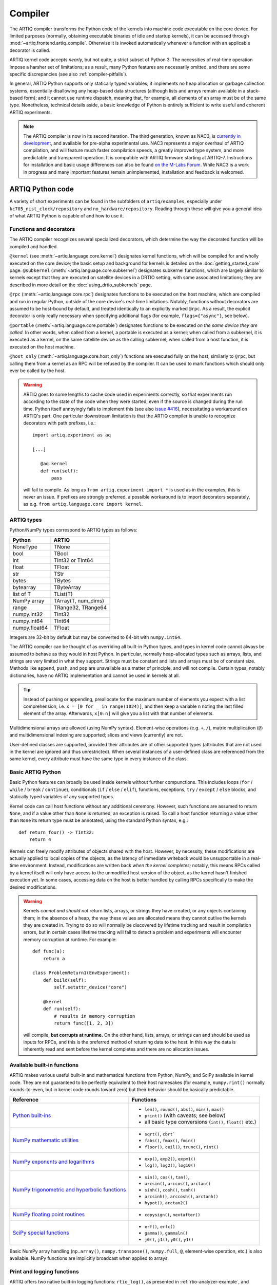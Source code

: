 Compiler
========

The ARTIQ compiler transforms the Python code of the kernels into machine code executable on the core device. For limited purposes (normally, obtaining executable binaries of idle and startup kernels), it can be accessed through :mod:`~artiq.frontend.artiq_compile`. Otherwise it is invoked automatically whenever a function with an applicable decorator is called.

ARTIQ kernel code accepts *nearly,* but not quite, a strict subset of Python 3. The necessities of real-time operation impose a harsher set of limitations; as a result, many Python features are necessarily omitted, and there are some specific discrepancies (see also :ref:`compiler-pitfalls`).

In general, ARTIQ Python supports only statically typed variables; it implements no heap allocation or garbage collection systems, essentially disallowing any heap-based data structures (although lists and arrays remain available in a stack-based form); and it cannot use runtime dispatch, meaning that, for example, all elements of an array must be of the same type. Nonetheless, technical details aside, a basic knowledge of Python is entirely sufficient to write useful and coherent ARTIQ experiments.

.. note::
    The ARTIQ compiler is now in its second iteration. The third generation, known as NAC3, is `currently in development <https://git.m-labs.hk/M-Labs/nac3>`_, and available for pre-alpha experimental use. NAC3 represents a major overhaul of ARTIQ compilation, and will feature much faster compilation speeds, a greatly improved type system, and more predictable and transparent operation. It is compatible with ARTIQ firmware starting at ARTIQ-7. Instructions for installation and basic usage differences can also be found `on the M-Labs Forum <https://forum.m-labs.hk/d/392-nac3-new-artiq-compiler-3-prealpha-release>`_. While NAC3 is a work in progress and many important features remain unimplemented, installation and feedback is welcomed.

ARTIQ Python code
-----------------

A variety of short experiments can be found in the subfolders of ``artiq/examples``, especially under ``kc705_nist_clock/repository`` and ``no_hardware/repository``. Reading through these will give you a general idea of what ARTIQ Python is capable of and how to use it.

Functions and decorators
^^^^^^^^^^^^^^^^^^^^^^^^^

The ARTIQ compiler recognizes several specialized decorators, which determine the way the decorated function will be compiled and handled.

``@kernel`` (see :meth:`~artiq.language.core.kernel`) designates kernel functions, which will be compiled for and wholly executed on the core device; the basic setup and background for kernels is detailed on the :doc:`getting_started_core` page. ``@subkernel`` (:meth:`~artiq.language.core.subkernel`) designates subkernel functions, which are largely similar to kernels except that they are executed on satellite devices in a DRTIO setting, with some associated limitations; they are described in more detail on the :doc:`using_drtio_subkernels` page.

``@rpc`` (:meth:`~artiq.language.core.rpc`) designates functions to be executed on the host machine, which are compiled and run in regular Python, outside of the core device's real-time limitations. Notably, functions without decorators are assumed to be host-bound by default, and treated identically to an explicitly marked ``@rpc``. As a result, the explicit decorator is only really necessary when specifying additional flags (for example, ``flags={"async"}``, see below).

``@portable`` (:meth:`~artiq.language.core.portable`) designates functions to be executed *on the same device they are called.* In other words, when called from a kernel, a portable is executed as a kernel; when called from a subkernel, it is executed as a kernel, on the same satellite device as the calling subkernel; when called from a host function, it is executed on the host machine.

``@host_only`` (:meth:`~artiq.language.core.host_only`) functions are executed fully on the host, similarly to ``@rpc``, but calling them from a kernel as an RPC will be refused by the compiler. It can be used to mark functions which should only ever be called by the host.

.. warning::
    ARTIQ goes to some lengths to cache code used in experiments correctly, so that experiments run according to the state of the code when they were started, even if the source is changed during the run time. Python itself annoyingly fails to implement this (see also `issue #416 <https://github.com/m-labs/artiq/issues/416>`_), necessitating a workaround on ARTIQ's part. One particular downstream limitation is that the ARTIQ compiler is unable to recognize decorators with path prefixes, i.e.: ::

         import artiq.experiment as aq

         [...]

            @aq.kernel
            def run(self):
                pass

    will fail to compile. As long as ``from artiq.experiment import *`` is used as in the examples, this is never an issue. If prefixes are strongly preferred, a possible workaround is to import decorators separately, as e.g. ``from artiq.language.core import kernel``.

.. _compiler-types:

ARTIQ types
^^^^^^^^^^^

Python/NumPy types correspond to ARTIQ types as follows:

+---------------+-------------------------+
| Python        | ARTIQ                   |
+===============+=========================+
| NoneType      | TNone                   |
+---------------+-------------------------+
| bool          | TBool                   |
+---------------+-------------------------+
| int           | TInt32 or TInt64        |
+---------------+-------------------------+
| float         | TFloat                  |
+---------------+-------------------------+
| str           | TStr                    |
+---------------+-------------------------+
| bytes         | TBytes                  |
+---------------+-------------------------+
| bytearray     | TByteArray              |
+---------------+-------------------------+
| list of T     | TList(T)                |
+---------------+-------------------------+
| NumPy array   | TArray(T, num_dims)     |
+---------------+-------------------------+
| range         | TRange32, TRange64      |
+---------------+-------------------------+
| numpy.int32   | TInt32                  |
+---------------+-------------------------+
| numpy.int64   | TInt64                  |
+---------------+-------------------------+
| numpy.float64 | TFloat                  |
+---------------+-------------------------+

Integers are 32-bit by default but may be converted to 64-bit with ``numpy.int64``.

The ARTIQ compiler can be thought of as overriding all built-in Python types, and types in kernel code cannot always be assumed to behave as they would in host Python. In particular, normally heap-allocated types such as arrays, lists, and strings are very limited in what they support. Strings must be constant and lists and arrays must be of constant size. Methods like ``append``, ``push``, and ``pop`` are unavailable as a matter of principle, and will not compile. Certain types, notably dictionaries, have no ARTIQ implementation and cannot be used in kernels at all.

.. tip::
    Instead of pushing or appending, preallocate for the maximum number of elements you expect with a list comprehension, i.e. ``x = [0 for _ in range(1024)]``, and then keep a variable ``n`` noting the last filled element of the array. Afterwards, ``x[0:n]`` will give you a list with that number of elements.

Multidimensional arrays are allowed (using NumPy syntax). Element-wise operations (e.g. ``+``, ``/``), matrix multiplication (``@``) and multidimensional indexing are supported; slices and views (currently) are not.

User-defined classes are supported, provided their attributes are of other supported types (attributes that are not used in the kernel are ignored and thus unrestricted). When several instances of a user-defined class are referenced from the same kernel, every attribute must have the same type in every instance of the class.

Basic ARTIQ Python
^^^^^^^^^^^^^^^^^^

Basic Python features can broadly be used inside kernels without further compunctions. This includes loops (``for`` / ``while`` / ``break`` / ``continue``), conditionals (``if`` / ``else`` / ``elif``), functions, exceptions, ``try`` / ``except`` / ``else`` blocks,  and statically typed variables of any supported types.

Kernel code can call host functions without any additional ceremony. However, such functions are assumed to return ``None``, and if a value other than ``None`` is returned, an exception is raised. To call a host function returning a value other than ``None`` its return type must be annotated, using the standard Python syntax, e.g.: ::

    def return_four() -> TInt32:
        return 4

Kernels can freely modify attributes of objects shared with the host. However, by necessity, these modifications are actually applied to local copies of the objects, as the latency of immediate writeback would be unsupportable in a real-time environment. Instead, modifications are written back *when the kernel completes;* notably, this means RPCs called by a kernel itself will only have access to the unmodified host version of the object, as the kernel hasn't finished execution yet. In some cases, accessing data on the host is better handled by calling RPCs specifically to make the desired modifications.

.. warning::

    Kernels *cannot and should not* return lists, arrays, or strings they have created, or any objects containing them; in the absence of a heap, the way these values are allocated means they cannot outlive the kernels they are created in. Trying to do so will normally be discovered by lifetime tracking and result in compilation errors, but in certain cases lifetime tracking will fail to detect a problem and experiments will encounter memory corruption at runtime. For example: ::

        def func(a):
            return a

        class ProblemReturn1(EnvExperiment):
            def build(self):
                self.setattr_device("core")

            @kernel
            def run(self):
                # results in memory corruption
                return func([1, 2, 3])

    will compile, **but corrupts at runtime.** On the other hand, lists, arrays, or strings can and should be used as inputs for RPCs, and this is the preferred method of returning data to the host. In this way the data is inherently read and sent before the kernel completes and there are no allocation issues.

Available built-in functions
^^^^^^^^^^^^^^^^^^^^^^^^^^^^

ARTIQ makes various useful built-in and mathematical functions from Python, NumPy, and SciPy available in kernel code. They are not guaranteed to be perfectly equivalent to their host namesakes (for example, ``numpy.rint()`` normally rounds-to-even, but in kernel code rounds toward zero) but their behavior should be basically predictable.


.. list-table::
    :header-rows: 1

    +   * Reference
        * Functions
    +   * `Python built-ins <https://docs.python.org/3/library/functions.html>`_
        *   - ``len()``, ``round()``, ``abs()``, ``min()``, ``max()``
            - ``print()`` (with caveats; see below)
            - all basic type conversions (``int()``, ``float()`` etc.)
    +   * `NumPy mathematic utilities <https://numpy.org/doc/stable/reference/routines.math.html>`_
        *   - ``sqrt()``, ``cbrt```
            - ``fabs()``, ``fmax()``, ``fmin()``
            - ``floor()``, ``ceil()``, ``trunc()``, ``rint()``
    +   * `NumPy exponents and logarithms <https://numpy.org/doc/stable/reference/routines.math.html#exponents-and-logarithms>`_
        *   - ``exp()``, ``exp2()``, ``expm1()``
            - ``log()``, ``log2()``, ``log10()``
    +   * `NumPy trigonometric and hyperbolic functions <https://numpy.org/doc/stable/reference/routines.math.html#trigonometric-functions>`_
        *   - ``sin()``, ``cos()``, ``tan()``,
            - ``arcsin()``, ``arccos()``, ``arctan()``
            - ``sinh()``, ``cosh()``, ``tanh()``
            - ``arcsinh()``, ``arccosh()``, ``arctanh()``
            - ``hypot()``, ``arctan2()``
    +   * `NumPy floating point routines <https://numpy.org/doc/stable/reference/routines.math.html#floating-point-routines>`_
        *   - ``copysign()``, ``nextafter()``
    +   * `SciPy special functions <https://docs.scipy.org/doc/scipy/reference/special.html>`_
        *   - ``erf()``, ``erfc()``
            - ``gamma()``, ``gammaln()``
            - ``j0()``, ``j1()``, ``y0()``, ``y1()``

Basic NumPy array handling (``np.array()``, ``numpy.transpose()``, ``numpy.full``, ``@``, element-wise operation, etc.) is also available. NumPy functions are implicitly broadcast when applied to arrays.

Print and logging functions
^^^^^^^^^^^^^^^^^^^^^^^^^^^

ARTIQ offers two native built-in logging functions: ``rtio_log()``, as presented in :ref:`rtio-analyzer-example`, and ``core_log()``, which allows for printing directly to the core log regardless of context or network connection status, which is useful for debugging purposes (especially in satellites or idle/startup kernels, which have no access to a regular ``print()`` RPC). 

``print()`` itself is in practice an RPC to the regular host Python ``print()``, i.e. with output either in the terminal of :mod:`~artiq.frontend.artiq_run` or in the client logs when using :mod:`~artiq.frontend.artiq_dashboard` or :mod:`~artiq.frontend.artiq_compile`. This means on one hand that it should not be used in idle, startup, or subkernels, and on the other hand that it suffers of some of the timing limitations of any other RPC, especially if the RPC queue is full. Accordingly, it is important to be aware that the timing of ``print()`` outputs can't reliably be used to debug timing in kernels, and especially not the timing of other RPCs.

.. _compiler-pitfalls:

Pitfalls
--------

Empty lists do not have valid list element types, so they cannot be used in the kernel.

Arbitrary-length integers are not supported at all on the core device; all integers are either 32-bit or 64-bit. This especially affects calculations that result in a 32-bit signed overflow. If the compiler detects a constant that can't fit into 32 bits, the entire expression will be upgraded to 64-bit arithmetic, but if all constants are small, 32-bit arithmetic is used even if the result will overflow. Overflows are not detected.

The result of calling the builtin ``round`` function is different when used with the builtin ``float`` type and the ``numpy.float64`` type on the host interpreter; ``round(1.0)`` returns an integer value 1, whereas ``round(numpy.float64(1.0))`` returns a floating point value ``numpy.float64(1.0)``. Since both ``float`` and ``numpy.float64`` are mapped to the builtin ``float`` type on the core device, this can lead to problems in functions marked ``@portable``; the workaround is to explicitly cast the argument of ``round`` to ``float``: ``round(float(numpy.float64(1.0)))`` returns an integer on the core device as well as on the host interpreter.

Flags and optimizations
-----------------------

The ARTIQ compiler runs many optimizations, most of which perform well on code that has pristine Python semantics. It also contains more powerful, and more invasive, optimizations that require opt-in to activate.

Asynchronous RPCs
^^^^^^^^^^^^^^^^^

If an RPC returns no value, it can be invoked in a way that does not block until the RPC finishes execution, but only until it is queued. (Submitting asynchronous RPCs too rapidly, as well as submitting asynchronous RPCs with arguments that are too large, can still block until completion.)

To define an asynchronous RPC, use the ``@rpc`` annotation with a flag: ::

    @rpc(flags={"async"})
    def record_result(x):
        self.results.append(x)

Fast-math flags
^^^^^^^^^^^^^^^

The compiler does not normally perform algebraically equivalent transformations on floating-point expressions, because this can dramatically change the result. However, it can be instructed to do so if all of the following are true:

* Arguments and results will not be Not-a-Number or infinite;
* The sign of a zero value is insignificant;
* Any algebraically equivalent transformations, such as reassociation or replacing division with multiplication by reciprocal, are legal to perform.

If this is the case for a given kernel, a ``fast-math`` flag can be specified to enable more aggressive optimization for this specific kernel: ::

    @kernel(flags={"fast-math"})
    def calculate(x, y, z):
        return x * z + y * z

This flag particularly benefits loops with I/O delays performed in fractional seconds rather than machine units, as well as updates to DDS phase and frequency.

Kernel invariants
^^^^^^^^^^^^^^^^^

The compiler attempts to remove or hoist out of loops any redundant memory load operations, as well as propagate known constants into function bodies, which can enable further optimization. However, it must make conservative assumptions about code that it is unable to observe, because such code can change the value of the attribute, making the optimization invalid.

When an attribute is known to never change while the kernel is running, it can be marked as a *kernel invariant* to enable more aggressive optimization for this specific attribute. ::

    class Converter:
        kernel_invariants = {"ratio"}

        def __init__(self, ratio=1.0):
            self.ratio = ratio

        @kernel
        def convert(self, value):
            return value * self.ratio ** 2

In the synthetic example above, the compiler will be able to detect that the result of evaluating ``self.ratio ** 2`` never changes and replace it with a constant, removing an expensive floating-point operation. ::

    class Worker:
        kernel_invariants = {"interval"}

        def __init__(self, interval=1.0*us):
            self.interval = interval

        def work(self):
            # something useful

    class Looper:
        def __init__(self, worker):
            self.worker = worker

        @kernel
        def loop(self):
            for _ in range(100):
                delay(self.worker.interval / 5.0)
                self.worker.work()

In the synthetic example above, the compiler will be able to detect that the result of evaluating ``self.interval / 5.0`` never changes, even though it neither knows the value of ``self.worker.interval`` beforehand nor can see through the ``self.worker.work()`` function call, and thus can hoist the expensive floating-point division out of the loop, transforming the code for ``loop`` into an equivalent of the following: ::

        @kernel
        def loop(self):
            precomputed_delay_mu = self.core.seconds_to_mu(self.worker.interval / 5.0)
            for _ in range(100):
                delay_mu(precomputed_delay_mu)
                self.worker.work()
